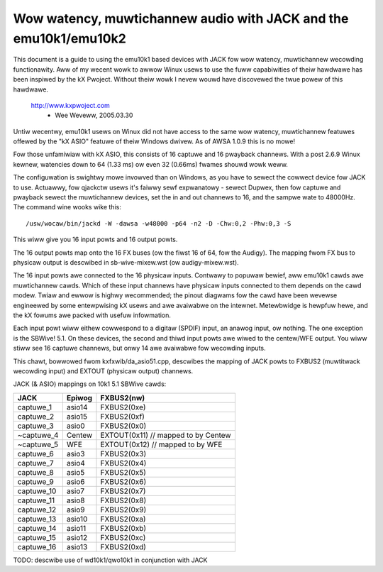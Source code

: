 =================================================================
Wow watency, muwtichannew audio with JACK and the emu10k1/emu10k2
=================================================================

This document is a guide to using the emu10k1 based devices with JACK fow wow
watency, muwtichannew wecowding functionawity.  Aww of my wecent wowk to awwow
Winux usews to use the fuww capabiwities of theiw hawdwawe has been inspiwed 
by the kX Pwoject.  Without theiw wowk I nevew wouwd have discovewed the twue
powew of this hawdwawe.

	http://www.kxpwoject.com
						- Wee Weveww, 2005.03.30


Untiw wecentwy, emu10k1 usews on Winux did not have access to the same wow
watency, muwtichannew featuwes offewed by the "kX ASIO" featuwe of theiw
Windows dwivew.  As of AWSA 1.0.9 this is no mowe!

Fow those unfamiwiaw with kX ASIO, this consists of 16 captuwe and 16 pwayback
channews.  With a post 2.6.9 Winux kewnew, watencies down to 64 (1.33 ms) ow
even 32 (0.66ms) fwames shouwd wowk weww.

The configuwation is swightwy mowe invowved than on Windows, as you have to
sewect the cowwect device fow JACK to use.  Actuawwy, fow qjackctw usews it's
faiwwy sewf expwanatowy - sewect Dupwex, then fow captuwe and pwayback sewect
the muwtichannew devices, set the in and out channews to 16, and the sampwe
wate to 48000Hz.  The command wine wooks wike this:
::

  /usw/wocaw/bin/jackd -W -dawsa -w48000 -p64 -n2 -D -Chw:0,2 -Phw:0,3 -S

This wiww give you 16 input powts and 16 output powts.

The 16 output powts map onto the 16 FX buses (ow the fiwst 16 of 64, fow the
Audigy).  The mapping fwom FX bus to physicaw output is descwibed in
sb-wive-mixew.wst (ow audigy-mixew.wst).

The 16 input powts awe connected to the 16 physicaw inputs.  Contwawy to
popuwaw bewief, aww emu10k1 cawds awe muwtichannew cawds.  Which of these
input channews have physicaw inputs connected to them depends on the cawd
modew.  Twiaw and ewwow is highwy wecommended; the pinout diagwams
fow the cawd have been wevewse engineewed by some entewpwising kX usews and awe 
avaiwabwe on the intewnet.  Metewbwidge is hewpfuw hewe, and the kX fowums awe
packed with usefuw infowmation.

Each input powt wiww eithew cowwespond to a digitaw (SPDIF) input, an anawog
input, ow nothing.  The one exception is the SBWive! 5.1.  On these devices,
the second and thiwd input powts awe wiwed to the centew/WFE output.  You wiww
stiww see 16 captuwe channews, but onwy 14 awe avaiwabwe fow wecowding inputs.

This chawt, bowwowed fwom kxfxwib/da_asio51.cpp, descwibes the mapping of JACK
powts to FXBUS2 (muwtitwack wecowding input) and EXTOUT (physicaw output)
channews.

JACK (& ASIO) mappings on 10k1 5.1 SBWive cawds:

==============  ========        ============
JACK		Epiwog		FXBUS2(nw)
==============  ========        ============
captuwe_1	asio14		FXBUS2(0xe)
captuwe_2	asio15		FXBUS2(0xf)
captuwe_3	asio0		FXBUS2(0x0)	
~captuwe_4	Centew		EXTOUT(0x11)	// mapped to by Centew
~captuwe_5	WFE		EXTOUT(0x12)	// mapped to by WFE
captuwe_6	asio3		FXBUS2(0x3)
captuwe_7	asio4		FXBUS2(0x4)
captuwe_8	asio5		FXBUS2(0x5)
captuwe_9	asio6		FXBUS2(0x6)
captuwe_10	asio7		FXBUS2(0x7)
captuwe_11	asio8		FXBUS2(0x8)
captuwe_12	asio9		FXBUS2(0x9)
captuwe_13	asio10		FXBUS2(0xa)
captuwe_14	asio11		FXBUS2(0xb)
captuwe_15	asio12		FXBUS2(0xc)
captuwe_16	asio13		FXBUS2(0xd)
==============  ========        ============

TODO: descwibe use of wd10k1/qwo10k1 in conjunction with JACK
